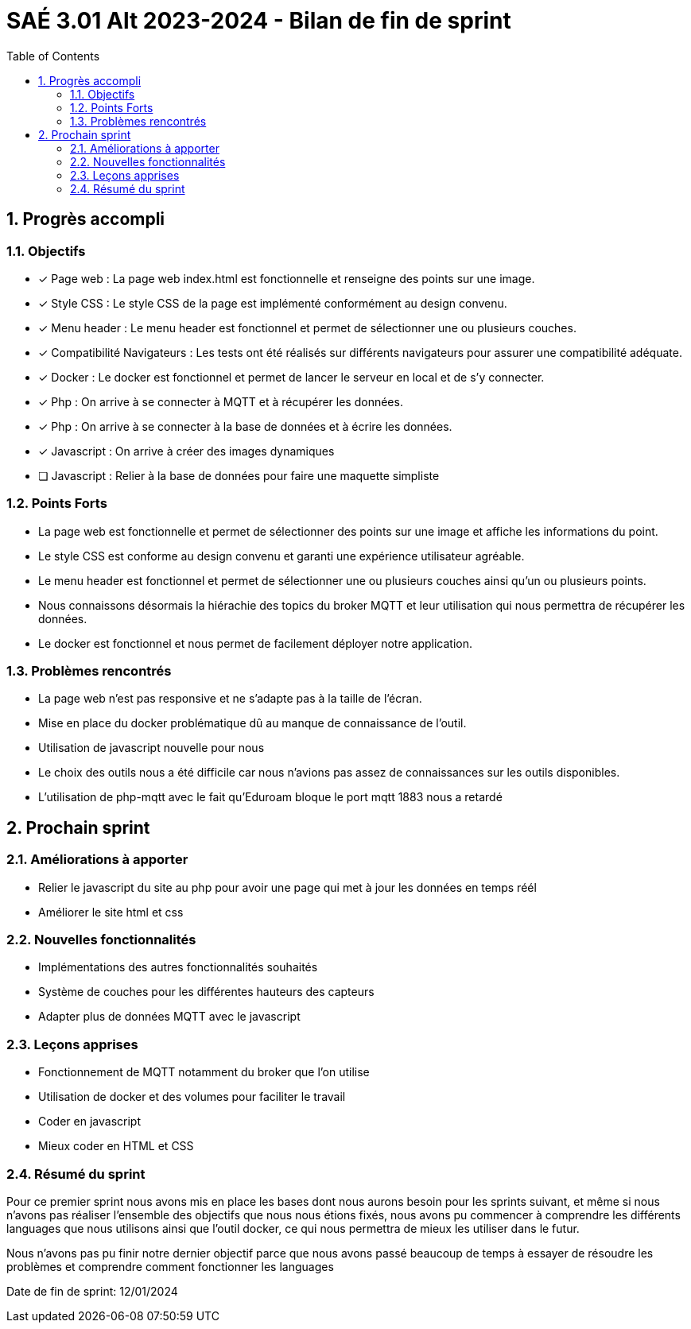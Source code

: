 = SAÉ 3.01 Alt 2023-2024 - Bilan de fin de sprint
:icons: font
:models: models
:experimental:
:incremental:
:numbered:
:toc: macro
:window: _blank
:correction!:

toc::[]

== Progrès accompli

=== Objectifs
- [x] Page web : La page web index.html est fonctionnelle et renseigne des points sur une image.
- [x] Style CSS : Le style CSS de la page est implémenté conformément au design convenu.
- [x] Menu header : Le menu header est fonctionnel et permet de sélectionner une ou plusieurs couches.
- [x] Compatibilité Navigateurs : Les tests ont été réalisés sur différents navigateurs pour assurer une compatibilité adéquate.
- [x] Docker : Le docker est fonctionnel et permet de lancer le serveur en local et de s'y connecter.
- [x] Php : On arrive à se connecter à MQTT et à récupérer les données.
- [x] Php : On arrive à se connecter à la base de données et à écrire les données.
- [x] Javascript : On arrive à créer des images dynamiques
- [ ] Javascript : Relier à la base de données pour faire une maquette simpliste

=== Points Forts
- La page web est fonctionnelle et permet de sélectionner des points sur une image et affiche les informations du point.
- Le style CSS est conforme au design convenu et garanti une expérience utilisateur agréable.
- Le menu header est fonctionnel et permet de sélectionner une ou plusieurs couches ainsi qu'un ou plusieurs points.
- Nous connaissons désormais la hiérachie des topics du broker MQTT et leur utilisation qui nous permettra de récupérer les données.
- Le docker est fonctionnel et nous permet de facilement déployer notre application.

=== Problèmes rencontrés
- La page web n'est pas responsive et ne s'adapte pas à la taille de l'écran.
- Mise en place du docker problématique dû au manque de connaissance de l'outil.
- Utilisation de javascript nouvelle pour nous
- Le choix des outils nous a été difficile car nous n'avions pas assez de connaissances sur les outils disponibles.
- L'utilisation de php-mqtt avec le fait qu'Eduroam bloque le port mqtt 1883 nous a retardé

== Prochain sprint

=== Améliorations à apporter
- Relier le javascript du site au php pour avoir une page qui met à jour les données en temps réél
- Améliorer le site html et css

=== Nouvelles fonctionnalités
- Implémentations des autres fonctionnalités souhaités
- Système de couches pour les différentes hauteurs des capteurs
- Adapter plus de données MQTT avec le javascript


=== Leçons apprises
- Fonctionnement de MQTT notamment du broker que l'on utilise
- Utilisation de docker et des volumes pour faciliter le travail
- Coder en javascript
- Mieux coder en HTML et CSS

=== Résumé du sprint

Pour ce premier sprint nous avons mis en place les bases dont nous aurons besoin pour les sprints suivant, et même si nous n'avons pas réaliser l'ensemble des objectifs que nous nous étions fixés, nous avons pu commencer à comprendre les différents languages que nous utilisons ainsi que l'outil docker, ce qui nous permettra de mieux les utiliser dans le futur.

Nous n'avons pas pu finir notre dernier objectif parce que nous avons passé beaucoup de temps à essayer de résoudre les problèmes et comprendre comment fonctionner les languages

Date de fin de sprint: 12/01/2024